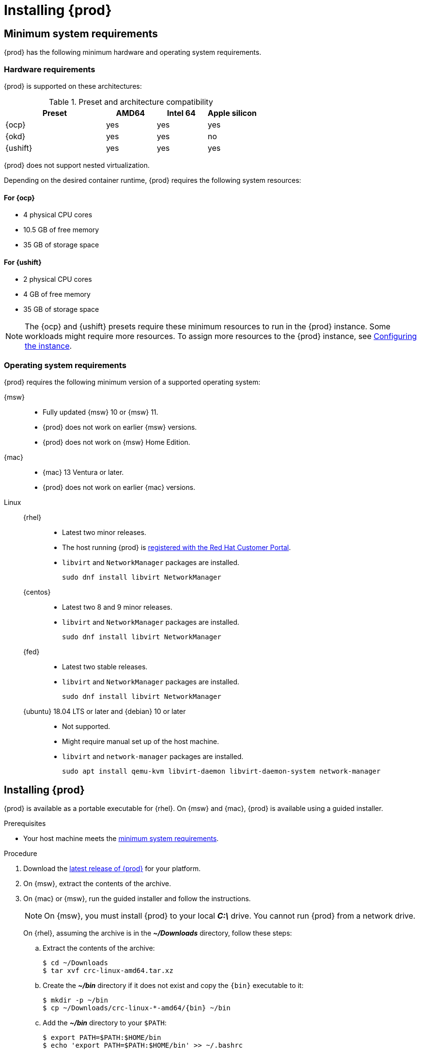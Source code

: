 :description: Installing {prod}
= Installing {prod}

[id='minimum-system-requirements']
== Minimum system requirements

[role="_abstract"]
{prod} has the following minimum hardware and operating system requirements.

=== Hardware requirements

{prod} is supported on these architectures:

.Preset and architecture compatibility
[%header,format=csv,cols="2,1,1,1"]
|===
Preset, AMD64, Intel 64, Apple silicon
{ocp}, yes, yes,  yes
{okd}, yes, yes, no
{ushift}, yes, yes, yes
|===

{prod} does not support nested virtualization.

Depending on the desired container runtime, {prod} requires the following system resources:

==== For {ocp}

* 4 physical CPU cores
* 10.5 GB of free memory
* 35 GB of storage space

==== For {ushift}

* 2 physical CPU cores
* 4 GB of free memory
* 35 GB of storage space

[NOTE]
====
The {ocp} and {ushift} presets require these minimum resources to run in the {prod} instance.
Some workloads might require more resources.
To assign more resources to the {prod} instance, see xref:configuring.adoc[Configuring the instance].
====

=== Operating system requirements

{prod} requires the following minimum version of a supported operating system:

{msw}::

* Fully updated {msw} 10 or {msw} 11.
* {prod} does not work on earlier {msw} versions.
* {prod} does not work on {msw} Home Edition.

{mac}::

* {mac} 13 Ventura or later.
* {prod} does not work on earlier {mac} versions.

Linux::

{rhel}:::
* Latest two minor releases.
* The host running {prod} is link:https://access.redhat.com/solutions/253273[registered with the Red Hat Customer Portal].
* `libvirt` and `NetworkManager` packages are installed.
+
----
sudo dnf install libvirt NetworkManager
----

{centos}:::
* Latest two 8 and 9 minor releases.
* `libvirt` and `NetworkManager` packages are installed.
+
----
sudo dnf install libvirt NetworkManager
----

{fed}:::
* Latest two stable releases.
* `libvirt` and `NetworkManager` packages are installed.
+
----
sudo dnf install libvirt NetworkManager
----

{ubuntu} 18.04 LTS or later and {debian} 10 or later:::
* Not supported.
* Might require manual set up of the host machine.
* `libvirt` and `network-manager` packages are installed.
+
----
sudo apt install qemu-kvm libvirt-daemon libvirt-daemon-system network-manager
----

[id='installing']
== Installing {prod}

{prod} is available as a portable executable for {rhel}.
On {msw} and {mac}, {prod} is available using a guided installer.

.Prerequisites
* Your host machine meets the xref:minimum-system-requirements[minimum system requirements].

.Procedure
. Download the link:{crc-download-url}[latest release of {prod}] for your platform.

. On {msw}, extract the contents of the archive.

. On {mac} or {msw}, run the guided installer and follow the instructions.
+
[NOTE]
====
On {msw}, you must install {prod} to your local [filename]*_C:\_* drive.
You cannot run {prod} from a network drive.
====
+
On {rhel}, assuming the archive is in the [filename]*_~/Downloads_* directory, follow these steps:
+
.. Extract the contents of the archive:
+
[subs="attributes"]
----
$ cd ~/Downloads
$ tar xvf crc-linux-amd64.tar.xz
----
+
.. Create the [filename]*_~/bin_* directory if it does not exist and copy the [command]`{bin}` executable to it:
+
[subs="attributes"]
----
$ mkdir -p ~/bin
$ cp ~/Downloads/crc-linux-*-amd64/{bin} ~/bin
----
+
.. Add the [filename]*_~/bin_* directory to your `$PATH`:
+
[subs="attributes"]
----
$ export PATH=$PATH:$HOME/bin
$ echo 'export PATH=$PATH:$HOME/bin' >> ~/.bashrc
----

[id='upgrading']
== Upgrading {prod}

Newer versions of the {prod} executable require manual set up to prevent potential incompatibilities with earlier versions.

.Procedure
. link:{crc-download-url}[Download the latest {prod} release].

. Save any desired information stored in your existing instance.

. Delete the existing {prod} instance.
+
[subs="+quotes,attributes"]
----
$ {bin} delete
----

. Replace the earlier [command]`{bin}` executable with the executable of the latest release.
Verify that the new [command]`{bin}` executable is in use by checking its version:
+
[subs="+quotes,attributes"]
----
$ {bin} version
----

. Set up the new {prod} release:
+
[subs="+quotes,attributes"]
----
$ {bin} setup
----

. Start the new {prod} instance:
+
[subs="+quotes,attributes"]
----
$ {bin} start
----
